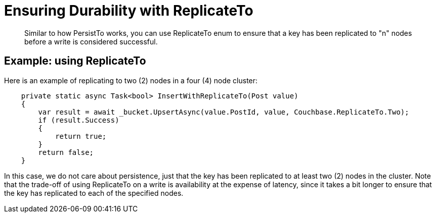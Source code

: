 = Ensuring Durability with ReplicateTo
:page-topic-type: concept

[abstract]
Similar to how PersistTo works, you can use ReplicateTo enum to ensure that a key has been replicated to "n" nodes before a write is considered successful.

== Example: using ReplicateTo

Here is an example of replicating to two (2) nodes in a four (4) node cluster:

[source,csharp]
----
    private static async Task<bool> InsertWithReplicateTo(Post value)
    {
        var result = await _bucket.UpsertAsync(value.PostId, value, Couchbase.ReplicateTo.Two);
        if (result.Success)
        {
            return true;
        }
        return false;
    }
----

In this case, we do not care about persistence, just that the key has been replicated to at least two (2) nodes in the cluster.
Note that the trade-off of using ReplicateTo on a write is availability at the expense of latency, since it takes a bit longer to ensure that the key has replicated to each of the specified nodes.
